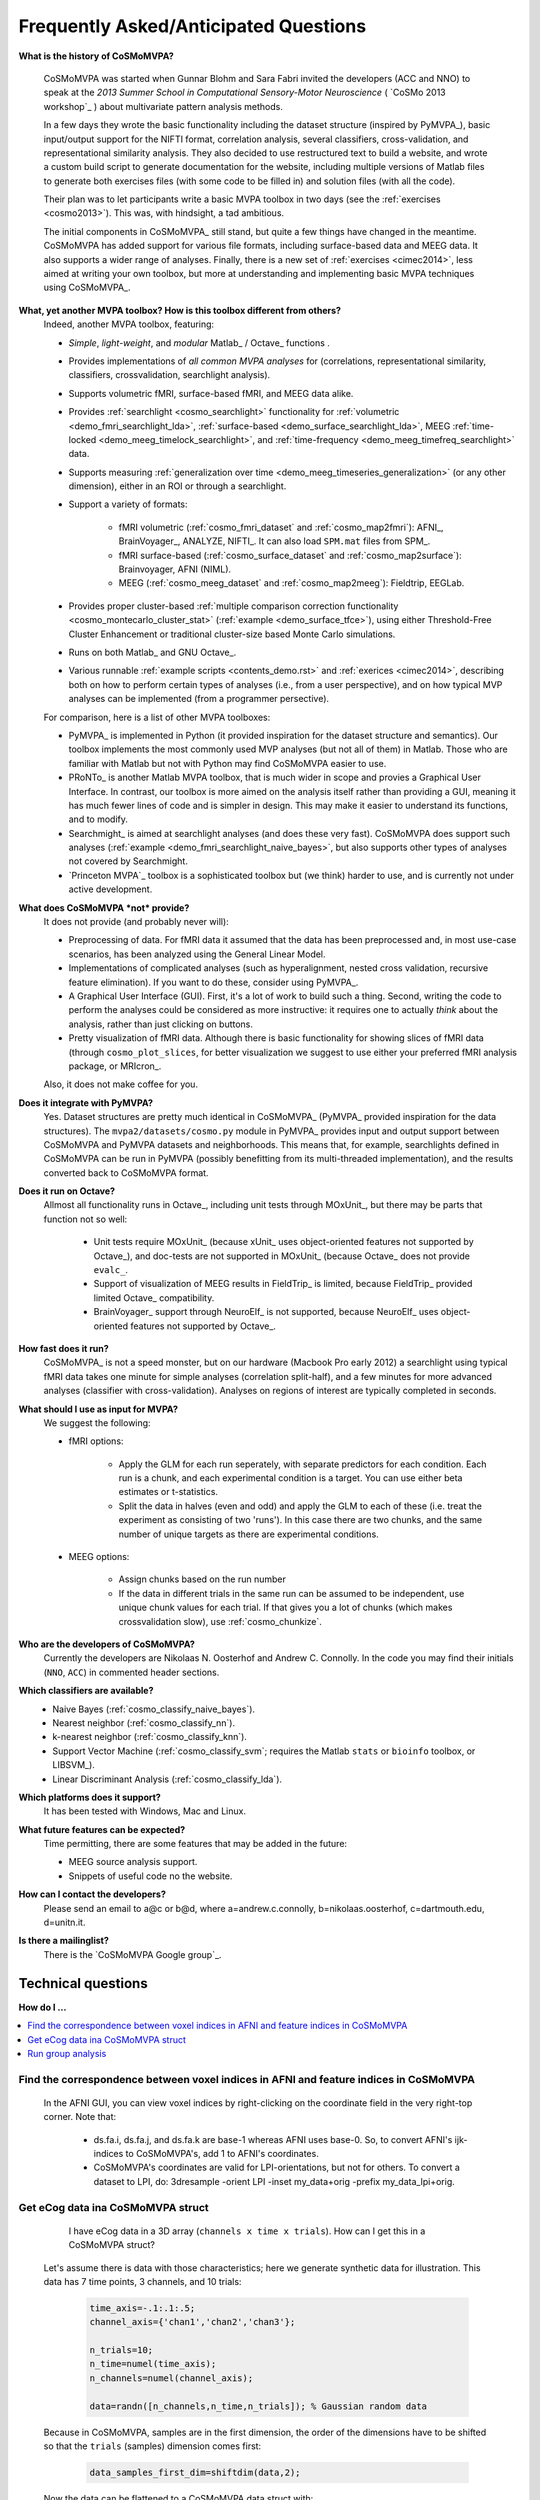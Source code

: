 .. _faq:

--------------------------------------
Frequently Asked/Anticipated Questions
--------------------------------------
**What is the history of CoSMoMVPA?**

    CoSMoMVPA was started when Gunnar Blohm and Sara Fabri invited the developers (ACC and NNO) to speak at the *2013 Summer School in Computational Sensory-Motor Neuroscience* ( `CoSMo 2013 workshop`_ ) about multivariate pattern analysis methods.

    In a few days they wrote the basic functionality including the dataset structure (inspired by PyMVPA_), basic input/output support for the NIFTI format, correlation analysis, several classifiers, cross-validation, and representational similarity analysis. They also decided to use restructured text to build a website, and wrote a custom build script to generate documentation for the website, including multiple versions of Matlab files to generate both exercises files (with some code to be filled in) and solution files (with all the code).

    Their plan was to let participants write a basic MVPA toolbox in two days (see the :ref:`exercises <cosmo2013>`). This was, with hindsight, a tad ambitious.

    The initial components in CoSMoMVPA_ still stand, but quite a few things have changed in the meantime. CoSMoMVPA has added support for various file formats, including surface-based data and MEEG data. It also supports a wider range of analyses. Finally, there is a new set of :ref:`exercises <cimec2014>`, less aimed at writing your own toolbox, but more at understanding and implementing basic MVPA techniques using CoSMoMVPA_.

**What, yet another MVPA toolbox? How is this toolbox different from others?**
    Indeed, another MVPA toolbox, featuring:

    + *Simple*, *light-weight*, and *modular* Matlab_ / Octave_ functions .
    + Provides implementations of *all common MVPA analyses* for (correlations, representational similarity, classifiers, crossvalidation, searchlight analysis).
    + Supports volumetric fMRI, surface-based fMRI, and MEEG data alike.
    + Provides :ref:`searchlight <cosmo_searchlight>` functionality for :ref:`volumetric <demo_fmri_searchlight_lda>`, :ref:`surface-based <demo_surface_searchlight_lda>`, MEEG :ref:`time-locked <demo_meeg_timelock_searchlight>`, and :ref:`time-frequency <demo_meeg_timefreq_searchlight>` data.
    + Supports measuring :ref:`generalization over time <demo_meeg_timeseries_generalization>` (or any other dimension), either in an ROI or through a searchlight.
    + Support a variety of formats:

        * fMRI volumetric (:ref:`cosmo_fmri_dataset` and :ref:`cosmo_map2fmri`): AFNI_, BrainVoyager_, ANALYZE, NIFTI_. It can also load ``SPM.mat`` files from SPM_.
        * fMRI surface-based (:ref:`cosmo_surface_dataset` and :ref:`cosmo_map2surface`): Brainvoyager, AFNI (NIML).
        * MEEG (:ref:`cosmo_meeg_dataset` and :ref:`cosmo_map2meeg`): Fieldtrip, EEGLab.

    + Provides proper cluster-based :ref:`multiple comparison correction functionality <cosmo_montecarlo_cluster_stat>` (:ref:`example <demo_surface_tfce>`), using either Threshold-Free Cluster Enhancement or traditional cluster-size based Monte Carlo simulations.
    + Runs on both Matlab_ and GNU Octave_.
    + Various runnable :ref:`example scripts <contents_demo.rst>` and :ref:`exerices <cimec2014>`, describing both on how to perform certain types of analyses (i.e., from a user perspective), and on how typical MVP analyses can be implemented (from a programmer persective).

    For comparison, here is a list of other MVPA toolboxes:

    + PyMVPA_ is implemented in Python (it provided inspiration for the dataset structure and semantics). Our toolbox implements the most commonly used MVP analyses (but not all of them) in Matlab. Those who are familiar with Matlab but not with Python may find CoSMoMVPA easier to use.
    + PRoNTo_ is another Matlab MVPA toolbox, that is much wider in scope and provies a Graphical User Interface. In contrast, our toolbox is more aimed on the analysis itself rather than providing a GUI, meaning it has much fewer lines of code and is simpler in design. This may make it easier to understand its functions, and to modify.
    + Searchmight_ is aimed at searchlight analyses (and does these very fast). CoSMoMVPA does support such analyses (:ref:`example <demo_fmri_searchlight_naive_bayes>`, but also supports other types of analyses not covered by Searchmight.
    + `Princeton MVPA`_ toolbox is a sophisticated toolbox but (we think) harder to use, and is currently not under active development.


**What does CoSMoMVPA *not* provide?**
    It does not provide (and probably never will):

    + Preprocessing of data. For fMRI data it assumed that the data has been preprocessed and, in most use-case scenarios, has been analyzed using the General Linear Model.
    + Implementations of complicated analyses (such as hyperalignment, nested cross validation, recursive feature elimination). If you want to do these, consider using PyMVPA_.
    + A Graphical User Interface (GUI). First, it's a lot of work to build such a thing. Second, writing the code to perform the analyses could be considered as more instructive: it requires one to actually *think* about the analysis, rather than just clicking on buttons.
    + Pretty visualization of fMRI data. Although there is basic functionality for showing slices of fMRI data (through ``cosmo_plot_slices``, for better visualization we suggest to use either your preferred fMRI analysis package, or MRIcron_.

    Also, it does not make coffee for you.

**Does it integrate with PyMVPA?**
    Yes. Dataset structures are pretty much identical in CoSMoMVPA_ (PyMVPA_ provided inspiration for the data structures). The ``mvpa2/datasets/cosmo.py`` module in PyMVPA_ provides input and output support between CoSMoMVPA and PyMVPA datasets and neighborhoods. This means that, for example, searchlights defined in CoSMoMVPA can be run in PyMVPA (possibly benefitting from its multi-threaded implementation), and the results converted back to CoSMoMVPA format.

**Does it run on Octave?**
    Allmost all functionality runs in Octave_, including unit tests through MOxUnit_, but there may be parts that function not so well:

        - Unit tests require MOxUnit_ (because xUnit_ uses object-oriented features not supported by Octave_), and doc-tests are not supported in MOxUnit_ (because Octave_ does not provide ``evalc_``.
        - Support of visualization of MEEG results in FieldTrip_ is limited, because FieldTrip_ provided limited Octave_ compatibility.
        - BrainVoyager_ support through NeuroElf_ is not supported, because NeuroElf_ uses object-oriented features not supported by Octave_.


**How fast does it run?**
    CoSMoMVPA_ is not a speed monster, but on our hardware (Macbook Pro early 2012) a searchlight using typical fMRI data takes one minute for simple analyses (correlation split-half), and a few minutes for more advanced analyses (classifier with cross-validation). Analyses on regions of interest are typically completed in seconds.

**What should I use as input for MVPA?**
    We suggest the following:

    * fMRI options:

        - Apply the GLM for each run seperately, with separate predictors for each condition. Each run is a chunk, and each experimental condition is a target. You can use either beta estimates or t-statistics.
        - Split the data in halves (even and odd) and apply the GLM to each of these (i.e. treat the experiment as consisting of two 'runs'). In this case there are two chunks, and the same number of unique targets as there are experimental conditions.

    * MEEG options:

        - Assign chunks based on the run number
        - If the data in different trials in the same run can be assumed to be independent, use unique chunk values for each trial. If that gives you a lot of chunks (which makes crossvalidation slow), use :ref:`cosmo_chunkize`.

**Who are the developers of CoSMoMVPA?**
    Currently the developers are Nikolaas N. Oosterhof and Andrew C. Connolly. In the code you may find their initials (``NNO``, ``ACC``) in commented header sections.

**Which classifiers are available?**
    + Naive Bayes (:ref:`cosmo_classify_naive_bayes`).
    + Nearest neighbor (:ref:`cosmo_classify_nn`).
    + k-nearest neighbor (:ref:`cosmo_classify_knn`).
    + Support Vector Machine (:ref:`cosmo_classify_svm`; requires the Matlab ``stats`` or ``bioinfo`` toolbox, or LIBSVM_).
    + Linear Discriminant Analysis (:ref:`cosmo_classify_lda`).

**Which platforms does it support?**
    It has been tested with Windows, Mac and Linux.

**What future features can be expected?**
    Time permitting, there are some features that may be added in the future:

    + MEEG source analysis support.
    + Snippets of useful code no the website.

**How can I contact the developers?**
    Please send an email to a@c or b@d, where a=andrew.c.connolly, b=nikolaas.oosterhof, c=dartmouth.edu, d=unitn.it.

**Is there a mailinglist?**
    There is the `CoSMoMVPA Google group`_.

===================
Technical questions
===================

**How do I ...**

.. contents::
    :local:
    :depth: 1

Find the correspondence between voxel indices in AFNI and feature indices in CoSMoMVPA
--------------------------------------------------------------------------------------


    In the AFNI GUI, you can view voxel indices by right-clicking on the coordinate field in the very right-top corner. Note that:

        - ds.fa.i, ds.fa.j, and ds.fa.k are base-1 whereas AFNI uses base-0. So, to convert AFNI's ijk-indices to CoSMoMVPA's, add 1 to AFNI's coordinates.
        - CoSMoMVPA's coordinates are valid for LPI-orientations, but not for others. To convert a dataset to LPI, do: 3dresample -orient LPI -inset my_data+orig -prefix my_data_lpi+orig.


Get eCog data ina CoSMoMVPA struct
----------------------------------


        I have eCog data in a 3D array (``channels x time x trials``). How can I get this in a CoSMoMVPA struct?

    Let's assume there is data with those characteristics; here we generate synthetic data for illustration. This data has 7 time points, 3 channels, and 10 trials:

        .. code-block:: matlab

            time_axis=-.1:.1:.5;
            channel_axis={'chan1','chan2','chan3'};

            n_trials=10;
            n_time=numel(time_axis);
            n_channels=numel(channel_axis);

            data=randn([n_channels,n_time,n_trials]); % Gaussian random data

    Because in CoSMoMVPA, samples are in the first dimension, the order of the dimensions have to be shifted so that the ``trials`` (samples) dimension comes first:

        .. code-block:: matlab

            data_samples_first_dim=shiftdim(data,2);

    Now the data can be flattened to a CoSMoMVPA data struct with:

        .. code-block:: matlab

            ds=cosmo_flatten(data_samples_first_dim,...
                                {'chan','time'},...
                                {channel_axis,time_axis});

    Combinations of ``chan`` and ``time`` are the features of the dataset. For example, to see how informative the data is for different time points (across all channels), one could define a :ref:`cosmo_interval_neighborhood` for the time dimension and run a :ref:`searchlight <cosmo_searchlight>`.

    If one would only want to consider the ``chan`` dimension as features, and consider ``time`` as a sample dimension, do:

        .. code-block:: matlab

            ds_time_in_sample_dim=cosmo_dim_transpose(ds,{'time'},1);

    When the data is in this form, one can analyse how well information :ref:`generalizes over time <demo_meeg_timeseries_generalization>` .

Run group analysis
------------------


        'I ran an fMRI searchlight analysis using :ref:`cosmo_searchlight` with :ref:`cosmo_spherical_neighborhood` and got a result map for a single participant. Now I want to repeat this for my other participants, and then do a group analysis. It is my understanding that I should use :ref:`cosmo_montecarlo_cluster_stat`, but the documentation refers to :ref:`cosmo_cluster_neighborhood`.'

    Indeed :ref:`cosmo_cluster_neighborhood` should be used with :ref:`cosmo_montecarlo_cluster_stat`, because that neighborhood function returns a neighborhood structure indicating which features (voxels) are next to each other. This is different from, say, a spherical neighborhood with a radius of 3 voxels.

        (Technically :ref:`cosmo_cluster_neighborhood`, when applied on a typical fMRI dataset (that is, without other feature dimensions), returns by default a neighborhood that is equivalent to a spherical neighborhood with a radius between ``sqrt(3)`` and ``2``, meaning that under the assumption of isotropocy, voxels are neighbors if they share at least a vertex (corner).

        Also, :ref:`cosmo_cluster_neighborhood` works on other types of datasets, including surface-based fMRI, timelocked MEEG, and time-frequency MEEG.)

    First of all, it is important that subjects are in the same common space, such as MNI or Talairach.
    If you run the searchlight for each subject along the following lines:

        .. code-block:: matlab

            result_cell=cell(nsubj,1);
            for subj=1:nsubj
                % searchlight code for this subject
                % (your code here)
                result=searchlight(...);

                % here we assume a single output (sample) for each
                % searchlight. For statistical analysis later, where
                % we want to do a one-sample t-test, we set
                % .sa.targets to 1 (any constant value will do) and
                % .sa.chunks to the subject number.
                % nsamples=size(result.samples,1);
                %
                % Notes:
                % - these values can also be set after the analysis is run,
                %   although that may be more error-prone
                % - for other statistical tests, such as one-way ANOVA,
                %   repeated-measures ANOVA, paired-sample t-test and
                %   two-sample t-tests, chunks and targets have to be
                %   set differently. See the documentation of
                %   cosmo_montecarlo_cluster_stat for details.

                result.sa.targets=1;
                result.sa.chunks=subj;
                result_cell{subj}=result;
            end

    then data can be joined using

        .. code-block:: matlab

            result=cosmo_stack(result_cell);

    (If this gives an error because feature attributes do not match: this can be due to using different brain masks across participants. To use a common mask, either use :ref:`cosmo_fmri_dataset` with a common mask to load the data before running the searchlight, or apply a common mask afterwards, as in

        .. code-block:: matlab

            % If data from different subjects was based on different masks,
            % they can be masked afterwards using a common mask.
            %
            % It is strongly recommended to use a the common mask that
            % is an intersection mask, with non-zero values only for features
            % (voxels) that have data for all participants. Otherwise
            % this could lead to either loss of power, or (in the case
            % of the 'h0_mean' parameter set to a non-zero value in
            % cosmo_montecarlo_cluster_stat), incorrect results with
            % artifacts


            % for the common mask use either a filename, or a dataset with
            % a single sample
            common_mask='my_common_mask.nii';

            for k=1:nsubj
                % apply common mask for each subject
                result_cell{k}=cosmo_fmri_dataset(result_cell{k},...
                                        'mask',common_mask);
            end

    Assuming that ``result`` was constructed as above, a group analysis using Threshold-Free Cluster Enhancement and using 1000 permutations can now by done quite easily. For a one-sample t-test (one sample per participant, it is however required to specify the mean under the null hypothesis. When the :ref:`cosmo_correlation_measure` or :ref:`cosmo_target_dsm_corr_measure` is used, this is typically zero, whereas for :ref:`cosmo_crossvalidation_measure`, this is typically 1 divided by the number of classes (e.g. ``0.25`` for 4-class discrimination).

        .. code-block:: matlab

            % one-sample t-test against 0
            % (for representational similarity analysis)
            h0_mean=0;

            % number of null iterations.
            % values of at least 10,000 are recommended for publication-quality
            niter=1000;

            %
            % Set neighborhood for clustering
            cluster_nbrhood=cosmo_cluster_neighborhood(result);

            stat_map=cosmo_montecarlo_cluster_stat(result, cluster_nbrhood,...
                                                    'niter', niter,...
                                                    'h0_mean', h0_mean);





    .. include:: links.txt
